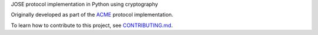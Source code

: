JOSE protocol implementation in Python using cryptography

.. image:: https://github.com/certbot/josepy/actions/workflows/check.yaml/badge.svg
  :target: https://github.com/certbot/josepy/actions/workflows/check.yaml

.. image:: https://readthedocs.org/projects/josepy/badge/?version=latest
  :target: http://josepy.readthedocs.io/en/latest/?badge=latest

.. image:: https://img.shields.io/badge/code%20style-black-000000.svg
  :target: https://github.com/psf/black

Originally developed as part of the ACME_ protocol implementation.

.. _ACME: https://pypi.python.org/pypi/acme

To learn how to contribute to this project, see CONTRIBUTING.md_.

.. _CONTRIBUTING.md: CONTRIBUTING.md
